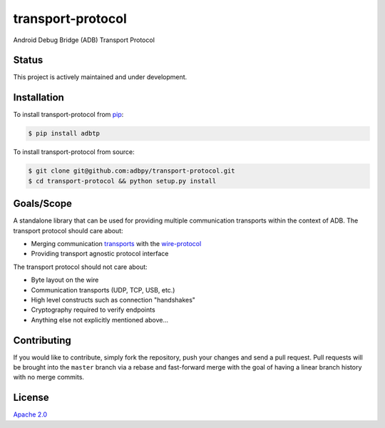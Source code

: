 transport-protocol
==================

|Build Status| |Test Coverage| |Code Climate| |Issue Count|

|Stories in Ready|

Android Debug Bridge (ADB) Transport Protocol

Status
------

This project is actively maintained and under development.

Installation
------------

To install transport-protocol from
`pip <https://pypi.python.org/pypi/pip>`__:

.. code:: bash

        $ pip install adbtp

To install transport-protocol from source:

.. code:: bash

        $ git clone git@github.com:adbpy/transport-protocol.git
        $ cd transport-protocol && python setup.py install

Goals/Scope
-----------

A standalone library that can be used for providing multiple
communication transports within the context of ADB. The transport
protocol should care about:

-  Merging communication
   `transports <https://github.com/adbpy/transports>`__ with the
   `wire-protocol <https://github.com/adbpy/wire-protocol>`__
-  Providing transport agnostic protocol interface

The transport protocol should not care about:

-  Byte layout on the wire
-  Communication transports (UDP, TCP, USB, etc.)
-  High level constructs such as connection "handshakes"
-  Cryptography required to verify endpoints
-  Anything else not explicitly mentioned above...

Contributing
------------

If you would like to contribute, simply fork the repository, push your
changes and send a pull request. Pull requests will be brought into the
``master`` branch via a rebase and fast-forward merge with the goal of
having a linear branch history with no merge commits.

License
-------

`Apache 2.0 <LICENSE>`__

.. |Build Status| image:: https://travis-ci.org/adbpy/transport-protocol.svg?branch=master
   :target: https://travis-ci.org/adbpy/transport-protocol
.. |Test Coverage| image:: https://codeclimate.com/github/adbpy/transport-protocol/badges/coverage.svg
   :target: https://codeclimate.com/github/adbpy/transport-protocol/coverage
.. |Code Climate| image:: https://codeclimate.com/github/adbpy/transport-protocol/badges/gpa.svg
   :target: https://codeclimate.com/github/adbpy/transport-protocol
.. |Issue Count| image:: https://codeclimate.com/github/adbpy/transport-protocol/badges/issue_count.svg
   :target: https://codeclimate.com/github/adbpy/transport-protocol
.. |Stories in Ready| image:: https://badge.waffle.io/adbpy/transport-protocol.svg?label=ready&title=Ready
   :target: http://waffle.io/adbpy/transport-protocol
